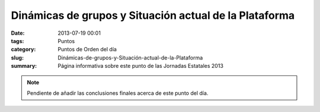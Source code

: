 Dinámicas de grupos y Situación actual de la Plataforma
#######################################################

:date: 2013-07-19 00:01
:tags: Puntos
:category: Puntos de Orden del día
:slug: Dinámicas-de-grupos-y-Situación-actual-de-la-Plataforma
:summary: Página informativa sobre este punto de las Jornadas Estatales 2013


.. html::
    <div>
        <audio controls>
            <source src="/static/sounds/test.ogg" type="audio/ogg">
            <source src="/static/sounds/test.mp3" type="audio/mp3">
            <p>Tu navegador no implementa el elemento <code>audio</code>.</p>
            <p>Mejor si descargas el archivo y lo escuchas localmente.
            Puedes descargarlo en <a href="#">formato OGG</a>, o en <a
            href="#">formato MP3</a>.
            <p>Gracias por tu paciencia</p>
        </audio>
    </div>
    <br />
    <br />

    Dinámicas de grupos y Situación actual de la Plataforma
    =======================================================

    #. Exposición de cada uno de los nodos que siguen activos para saber como ha funcionado la cosa en cada sitio +1
    #. Exposición de dinámicas de grupos activos dentro de la plataforma.
    #. Exposición de las dinamicas de las personas que siguen activas pero  donde ya no hay nodo. Causas por las que aún habiendo personas activas,  el nodo no lo está

.. note:: Pendiente de añadir las conclusiones finales acerca de este punto del día.

